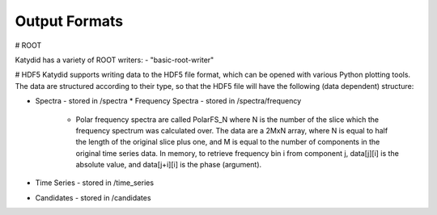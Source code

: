 Output Formats
=============

# ROOT

Katydid has a variety of ROOT writers:
- "basic-root-writer" 

# HDF5
Katydid supports writing data to the HDF5 file format, which can be opened with various Python plotting tools.  The data are structured according to their type, so that
the HDF5 file will have the following (data dependent) structure:

* Spectra - stored in /spectra
  * Frequency Spectra - stored in /spectra/frequency
    * Polar frequency spectra are called PolarFS_N where N is the number of the slice which the frequency spectrum was calculated over.  The data are a 2MxN array, where N is equal to half the length of the original slice plus one, and M is equal to the number of components in the original time series data.  In memory, to retrieve frequency bin i from component j, data[j][i] is the absolute value, and data[j+i][i] is the phase (argument).
* Time Series - stored in /time_series
* Candidates - stored in /candidates

